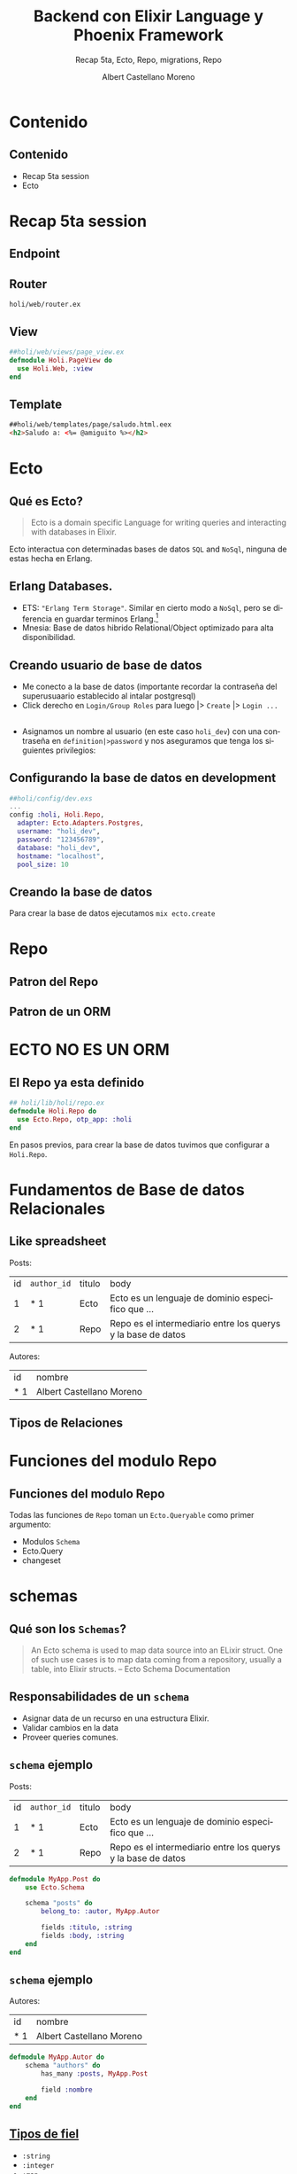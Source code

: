 #+TITLE: Backend con Elixir Language y Phoenix Framework
#+SUBTITLE: Recap 5ta, Ecto, Repo, migrations, Repo
#+AUTHOR: Albert Castellano Moreno
#+EMAIL: acastemoreno@gmail.com
#+OPTIONS: ':nil *:t -:t ::t <:t H:3 \n:nil ^:t arch:headline
#+OPTIONS: author:t c:nil creator:comment d:(not "LOGBOOK") date:t
#+OPTIONS: e:t email:nil f:t inline:t num:nil p:nil pri:nil stat:t
#+OPTIONS: tags:t tasks:t tex:t timestamp:t toc:nil todo:t |:t
#+CREATOR: Emacs 24.4.1 (Org mode 8.2.10)
#+DESCRIPTION:
#+EXCLUDE_TAGS: noexport
#+KEYWORDS:
#+LANGUAGE: es
#+SELECT_TAGS: export

#+GITHUB: http://github.com/acastemoreno

#+FAVICON: images/phoenix.svg
#+ICON: images/phoenix.svg
#+HASHTAG: #phoenix #makerlab #AmiguitoEsMiPastorNadaMeFaltara
* 
:PROPERTIES:
:FILL:   images/phoenix.gif
:TITLE:    white
:SLIDE:    white
:END:
* Contenido
  :PROPERTIES:
  :SLIDE:    segue dark quote
  :ASIDE:    right bottom
  :ARTICLE:  flexbox vleft auto-fadein
  :END:

** Contenido
- Recap 5ta session
- Ecto   

* Recap 5ta session
  :PROPERTIES:
  :SLIDE:    segue dark quote
  :ASIDE:    right bottom
  :ARTICLE:  flexbox vleft auto-fadein
  :END:
** Endpoint
#+BEGIN_CENTER
#+ATTR_HTML: :width 220px
[[file:images/endpoint.png]]
#+END_CENTER
** Router
=holi/web/router.ex=
#+BEGIN_CENTER
#+ATTR_HTML: :width 400px
[[file:images/router.png]]
#+END_CENTER
** View
#+BEGIN_SRC elixir
##holi/web/views/page_view.ex
defmodule Holi.PageView do
  use Holi.Web, :view
end
#+END_SRC
** Template
#+BEGIN_SRC html
##holi/web/templates/page/saludo.html.eex
<h2>Saludo a: <%= @amiguito %></h2>
#+END_SRC
* Ecto
  :PROPERTIES:
  :SLIDE:    segue dark quote
  :ASIDE:    right bottom
  :ARTICLE:  flexbox vleft auto-fadein
  :END:
** Qué es Ecto?
#+BEGIN_QUOTE
Ecto is a domain specific Language for writing queries and interacting with databases in Elixir.
#+END_QUOTE
Ecto interactua con determinadas bases de datos =SQL= and =NoSql=, ninguna de estas hecha en Erlang.
** Erlang Databases.
- ETS: ="Erlang Term Storage"=. Similar en cierto modo a =NoSql=, pero se diferencia en guardar terminos Erlang.[fn:1]
- Mnesia: Base de datos hibrido Relational/Object optimizado para alta disponibilidad.
** Creando usuario de base de datos
- Me conecto a la base de datos (importante recordar la contraseña del superusuaario establecido al intalar postgresql)
- Click derecho en =Login/Group Roles= para luego |> =Create= |> =Login ...=
#+BEGIN_CENTER
#+ATTR_HTML: :width 400px
[[file:images/click_derecho.png]]
#+END_CENTER
** 
- Asignamos un nombre al usuario (en este caso =holi_dev=) con una contraseña en =definition|>password= y nos aseguramos que tenga los siguientes privilegios:
#+BEGIN_CENTER
#+ATTR_HTML: :width 350px
[[file:images/privilegios.png]]
#+END_CENTER
** Configurando la base de datos en development
#+BEGIN_SRC elixir
##holi/config/dev.exs
...
config :holi, Holi.Repo,
  adapter: Ecto.Adapters.Postgres,
  username: "holi_dev",
  password: "123456789",
  database: "holi_dev",
  hostname: "localhost",
  pool_size: 10
#+END_SRC
** Creando la base de datos
Para crear la base de datos ejecutamos =mix ecto.create=
#+BEGIN_CENTER
#+ATTR_HTML: :width 600px
[[file:images/ecto.create.png]]
#+END_CENTER
* Repo
  :PROPERTIES:
  :SLIDE:    segue dark quote
  :ASIDE:    right bottom
  :ARTICLE:  flexbox vleft auto-fadein
  :END:
** Patron del Repo
#+BEGIN_CENTER
#+ATTR_HTML: :width 400px
[[file:images/patron_repo.png]]
#+END_CENTER
** Patron de un ORM
#+BEGIN_CENTER
#+ATTR_HTML: :width 500px
[[file:images/patron_orm.png]]
#+END_CENTER
* ECTO NO ES UN ORM
  :PROPERTIES:
  :SLIDE:    segue dark quote
  :ASIDE:    right bottom
  :ARTICLE:  flexbox vleft auto-fadein
  :END:
** El Repo ya esta definido
#+BEGIN_SRC elixir
## holi/lib/holi/repo.ex
defmodule Holi.Repo do
  use Ecto.Repo, otp_app: :holi
end
#+END_SRC
En pasos previos, para crear la base de datos tuvimos que configurar a =Holi.Repo=.
* Fundamentos de Base de datos Relacionales
  :PROPERTIES:
  :SLIDE:    segue dark quote
  :ASIDE:    right bottom
  :ARTICLE:  flexbox vleft auto-fadein
  :END:
** Like spreadsheet
:PROPERTIES:
:ARTICLE:    smaller
:END:
Posts:
| id | =author_id= | titulo | body                                                         |
|  1 | * 1         | Ecto   | Ecto es un lenguaje de dominio especifico que ...            |
|  2 | * 1         | Repo   | Repo es el intermediario entre los querys y la base de datos |
Autores:
| id  | nombre                   |
| * 1 | Albert Castellano Moreno |
** Tipos de Relaciones
#+BEGIN_CENTER
#+ATTR_HTML: :width 600px
[[file:images/relations.png]]
#+END_CENTER
* Funciones del modulo Repo
  :PROPERTIES:
  :SLIDE:    segue dark quote
  :ASIDE:    right bottom
  :ARTICLE:  flexbox vleft auto-fadein
  :END:
** Funciones del modulo Repo
Todas las funciones de =Repo= toman un =Ecto.Queryable= como primer argumento:
- Modulos =Schema=
- Ecto.Query
- changeset
* schemas
  :PROPERTIES:
  :SLIDE:    segue dark quote
  :ASIDE:    right bottom
  :ARTICLE:  flexbox vleft auto-fadein
  :END:
** Qué son los =Schemas=?
#+BEGIN_QUOTE
An Ecto schema is used to map data source into an ELixir struct. One of such use cases is to map data coming from a repository, usually a table, into Elixir structs.
     -- Ecto Schema Documentation
#+END_QUOTE
** Responsabilidades de un =schema=
- Asignar data de un recurso en una estructura Elixir.
- Validar cambios en la data
- Proveer queries comunes.
** =schema= ejemplo
:PROPERTIES:
:ARTICLE:    smaller
:END:
Posts:
| id | =author_id= | titulo | body                                                         |
|  1 | * 1         | Ecto   | Ecto es un lenguaje de dominio especifico que ...            |
|  2 | * 1         | Repo   | Repo es el intermediario entre los querys y la base de datos |
#+BEGIN_SRC elixir
defmodule MyApp.Post do
    use Ecto.Schema

    schema "posts" do
        belong_to: :autor, MyApp.Autor
        
        fields :titulo, :string
        fields :body, :string
    end
end
#+END_SRC
** =schema= ejemplo
Autores:
| id  | nombre                   |
| * 1 | Albert Castellano Moreno |
#+BEGIN_SRC elixir
defmodule MyApp.Autor do
    schema "authors" do
        has_many :posts, MyApp.Post

        field :nombre
    end
end
#+END_SRC
** [[https://hexdocs.pm/ecto/Ecto.Schema.html][Tipos de fiel]]
- =:string=
- =:integer=
- =:map=
- =:binary=
- =:float=
- =:boolean=
** Tipos de Relación
- =has_one=
- =has_many=
- =belong_to=
- =many_to_many=
** Representando datos en estructuras
#+BEGIN_SRC elixir
%MyApp.Autor{
    nombre: "Albert Castellano Moreno"
    posts: #<Ecto.Association.NotLoaded>
}
%MyApp.Post{
    titulo: "Ecto",
    body: "Ecto es un lenguaje de dominio especifico que ..",
    autor: #<Ecto.Association.NotLoaded>
}
#+END_SRC
** Virtual Fields
#+BEGIN_SRC elixir
schema "author" do
    has_many :posts, MyApp.Post

    field :nombre, :string
    field :autenticado?, :boolean, default: false, virtual: true
end

##Resulta en la siguiente estructura
%MyApp.Autor{
    nombre: "Albert Castellano Moreno",
    posts: #<Ecto.Association.NotLoaded>,
    autenticado?: false
}
#+END_SRC
* Ecto.Query
  :PROPERTIES:
  :SLIDE:    segue dark quote
  :ASIDE:    right bottom
  :ARTICLE:  flexbox vleft auto-fadein
  :END:
** Query DSL
#+BEGIN_SRC elixir
import Ecto.Query, only: [from: 2]
query =
  from p in MyApp.Post,
    where: p.titulo == "Texto Titulo de Post",
    limit: 2
# => %Ecto.Query{...}

## Otra forma de crear el query
import Ecto,Query, only: [where: 2, limit: 2]
query =
  MyApp.Post
    |> where(titulo: "Texto Titulo de Post")
    |> limit(2)
# => %Ecto.Query{...}
#+END_SRC
** Equivalente SQL
#+BEGIN_SRC elixir
# Ecto.query
from p in MyApp.Post,
    where: p.titulo == "Texto Titulo de Post",
    limit: 2

# SQL Generado
SELECT * FROM post p
WHERE p.title = 'Texto Titulo de Post'
LIMIT 2
#+END_SRC
** Más caracteristicas
:PROPERTIES:
:ARTICLE: smaller
:END:
#+BEGIN_SRC elixir
from p in MyApp.Post,
    where: p.titulo == "Texto Titulo de Post" and p.body == "Texto contenido",
    limit: 2

## Interpolante Variables
variable = "Algun texto creado fuera del query"
from p in MyApp.Post,
    where: p.titulo == ^variable,
    limit: 2

## Esquema de menos consultas
from p in MyApp.Post,
    where: p.titulo == ^variable,
    limit 2,
    select: %{titulo: p.titulo, body: p.body}
#Ejecutar el query (que veremos en breve) retorna:
[%{titulo: "Ecto", body: ".........."}]
#+END_SRC
** Más caracteristicas
:PROPERTIES:
:ARTICLE: smaller
:END:
#+BEGIN_SRC elixir
from p in MyApp.Post,
    where: p.titulo == ^variable,
    limit 2,
    select: {p.titulo, p.body}

from p in MyApp.Post,
    join: a in assoc(p, :autor),
    where: p.titulo == ^variable,
    limit: 2
    select: {p, a}

from p in MyApp.Post,
    join: a ins assoc(p, :autor),
    where: p.titulo == ^variable,
    limit: 2,
    preload: [autor: a]
#+END_SRC

** QUERY DSL junto con el esquema
:PROPERTIES:
:ARTICLE: smaller
:END:
#+BEGIN_SRC elixir
defmodule MyApp.Post do
    use Ecto.Schema

    # ...

    def reciente do
        from p in __MODULE__,
            order_by: [asc: p.inserted_at],
            limit: 5
    end
end

MyApp.Post.reciente()
# => %Ecto.Query

## Extendiendo queries
from p in MyApp.Post.reciente,
    where: ilike(p.body, "%Ecto%")

MyApp.Post.reciente
|> where([p], ilike(p.body), "%Ecto%")
#+END_SRC

* Changesets
  :PROPERTIES:
  :SLIDE:    segue dark quote
  :ASIDE:    right bottom
  :ARTICLE:  flexbox vleft auto-fadein
  :END:
** Para que sirven los changeset?
Changesets validan los cambios de un nuevo o existente registro utilizando una serie de cadenas de funciones antes de que sean escritos en en la base de datos.

Etapa de validacion de datos con elixir.
** Changeset ejemplo:
#+BEGIN_SRC elixir
defmodule MyApp.Post do
     use Ecto.Schema

     # ... (definiendo el schema)

     # ... (agregando posible funciones que utilicen Query DSL)

     def changeset(struct, params \\ %{}) do
         struct
         |> cast(params, [:titulo, :body])
         |> validate_required([:titulo, :body])
     end
end
#+END_SRC
** Explicacion de las funciones usadas por changeset
:PROPERTIES:
:ARTICLE: smaller
:END:
Funcion =cast=:

=cast/3= convierte una =struct= y =params= en un =Ecto.Changeset=, usando una lista de fields permitidos como filtro.
#+BEGIN_SRC elixir
cast(struct, params, fields_permitidos)
# => %Ecto.Changeset{}
#+END_SRC
Funcion =validate_require=:

Funcion de validación que toma un =changeset= como primer parametro y una lista de parametros requeridos olbigatoriamente.
#+BEGIN_SRC elixir
validate_required(changeset, fields_obligatorios)
#+END_SRC
** [[https://hexdocs.pm/ecto/Ecto.Changeset.html][Funciones Changeset]]
- =validate_required=
- =validate_form=
- =validate_change=
- =validate_length=
- =validate_number=
- =validate_subset=
- =validate_exclusion=
- =put_change=: Agrega un cambio a los cambios.
- =delete_change=: Borra un cambio de los cambios.
- =add_error=: Agrega un error a los errores.
* Regresamos a funciones del modulo Repo  
  :PROPERTIES:
  :SLIDE:    segue dark quote
  :ASIDE:    right bottom
  :ARTICLE:  flexbox vleft auto-fadein
  :END:
** Repo.all
Toma como parametro un =query= o modulo y reporta todos los datos que cumpla la condicion.
#+BEGIN_SRC elixir
Repo.all(from p in Post where p.titulo == "Ecto")

Repo.all(Post)
#+END_SRC
** Repo.get
#+BEGIN_SRC elixir
Repo.get(Post, 1)
##Devuelve el POst cuyo id es 1, retorna nil si no encontro resultados, provoca un error si encuentre más de un resultado.
Repo.get!(Post, 1)
## Devuelve el Post cuyo id es 1, falla la operacion en cualquier otro caso.
#+END_SRC
** Repo.get_by
#+BEGIN_SRC elixir
Repo.get_by(Post, titulo: "Ecto", body: ".......")
Repo.get_by!(Post, titulo: "Ecto")
## Mismo funcionamiento que la funcion get pero aqui se detallan otros parametros de busqueda
#+END_SRC
** Repo.one
Similar a los ateriores con la diferencia de que como parametro recibe un =query=
** Repo.preload
#+BEGIN_SRC elixir
Post
|> Repo.all
|> Repo.preload([:author])
#+END_SRC
** Repo.aggregate
- Repo.aggregate(Post, _avg, :visits)
- Repo.aggregate(Post, :sum, :visits)
- Repo.aggregate(Post, :max, :visits)
- Repo.aggregate(Post, :min, :visits)
- Repo.aggregate(Post, :count, :id)
** Repo.insert
#+BEGIN_SRC elixir
Repo.insert(%Post{titulo: "Ecto"})
# => {:ok, post}

Repo.insert!(%Ecto.changeset{})
# => Ecto.InvalidChangesetError

case Repo.insert(changeset) do
    {:ok, post} ->
          #Render ok
    {:error, changeset} ->
          #Render changeset error
end
#+END_SRC
** Repo.update
#+BEGIN_SRC elixir
params = %{titulo: "Nuevo Titulo"} #Quizas eso sale de un formulario
post = Repo.get(Post, 2)
changeset = Post.changeset(post, params)
case Repo.update(changeset) do
     {:ok, post} ->
           #Render ok
     {:error, changeset} ->
           #Render changeset error
end
#+END_SRC
** Repo.insert_or_update
#+BEGIN_SRC elixir
post = Repo.get(Post, 1)
changeset = Post.changeset(post, %{titulo: "Nuevo Titulo"})
Repo.insert_or_update(changeset)
#+END_SRC
** Repo.delete
#+BEGIN_SRC elixir
Repo.delete(post)
# => {:ok, post}
#+END_SRC

* Cool, pero
pero aun no tenemos la base de datos tal como lo describimos en los schemas, asi que
  :PROPERTIES:
  :SLIDE:    segue dark quote
  :ASIDE:    right bottom
  :ARTICLE:  flexbox vleft auto-fadein
  :END:
* Solucion: Migrations
  :PROPERTIES:
  :SLIDE:    segue dark quote
  :ASIDE:    right bottom
  :ARTICLE:  flexbox vleft auto-fadein
  :END:
** Qué son =migrations=?
Migration son scripts usados para modificar el esquema de tu base de datos a través del tiempo.
** Por qué los =migrations=?
- Registra cada cambio realizado a la estructura de la base de datos.
- Asegura que todos desarrollen un proyecto usando la misma base de datos.
- Actualiza automaticamente los cambios en el entorno de producción.
- Rollback automaticamente cambios en la estructura.
** Estructura de un migration
:PROPERTIES:
:ARTICLE: smaller
:END:
#+BEGIN_SRC elixir
defmodule Enelproject.Repo.Migrations.CreateLdp1 do
  use Ecto.Migration

  def change do
    create table(:ldp1) do
      add :fecha, :datetime
      add :canal1, :float
      add :canal2, :float
      add :canal3, :float
      add :canal4, :float
      add :canal5, :float
      add :canal6, :float

      add :user_id, references(:users, on_delete: :delete_all)

      timestamps
    end
    create index(:ldp1, [:user_id])

  end
end
#+END_SRC
** Explicacion de funciones
- =change=: maneja automaticamente las migraciones y los rollback que se detallen dentro de la funcion.
- =create table(:ldp1)=: Crea la tabla =lp1= en la base de datos con su contenido
- =add=: agrega una columna a la tabla con un nombre y tipo de datos guardado
Otras funciones:
- =alter table(:ldp1)=: funcion que modifica a la tabla =ldp1=
- =remove=: elimina una columna
- =rename=: cambia de nombre a una columna
- =modify=: modifica una columna (cambia el tiempo de dato que se guarda en la columna)
* Aplicación Practica
  :PROPERTIES:
  :SLIDE:    segue dark quote
  :ASIDE:    right bottom
  :ARTICLE:  flexbox vleft auto-fadein
  :END:
** Comando con proposito educativo
Ejecuta el siguiente codigo: =mix phoenix.gen.html User users name:string email:string bio:string number_of_pets:integer=
Luego ejecuta: =mix ecto.migrate=
Ejercicio:
- Explica el contenido de la carpeta =holi/lib/priv/repo/migrations=
- Explica el contenido de la carpeta =holi/web/models=
- Explica a grandes razgos que cada funcion del archivo =holi/web/controllers/user_controller.ex=
* Gracias ˊ・ω・ˋ
  :PROPERTIES:
  :SLIDE: thank-you-slide segue
  :ASIDE: right
  :ARTICLE: flexbox vleft auto-fadein
  :END:
* Footnotes

[fn:1] En particular conciderar ETS en vez de un NoSQl
